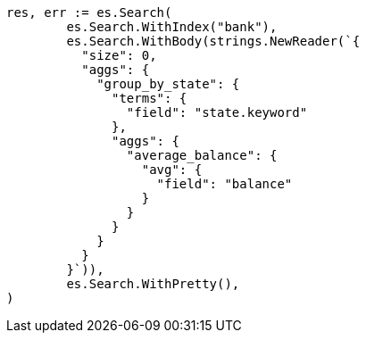 // Generated from getting-started_cfbaea6f0df045c5d940bbb6a9c69cd8_test.go
//
[source, go]
----
res, err := es.Search(
	es.Search.WithIndex("bank"),
	es.Search.WithBody(strings.NewReader(`{
	  "size": 0,
	  "aggs": {
	    "group_by_state": {
	      "terms": {
	        "field": "state.keyword"
	      },
	      "aggs": {
	        "average_balance": {
	          "avg": {
	            "field": "balance"
	          }
	        }
	      }
	    }
	  }
	}`)),
	es.Search.WithPretty(),
)
----
